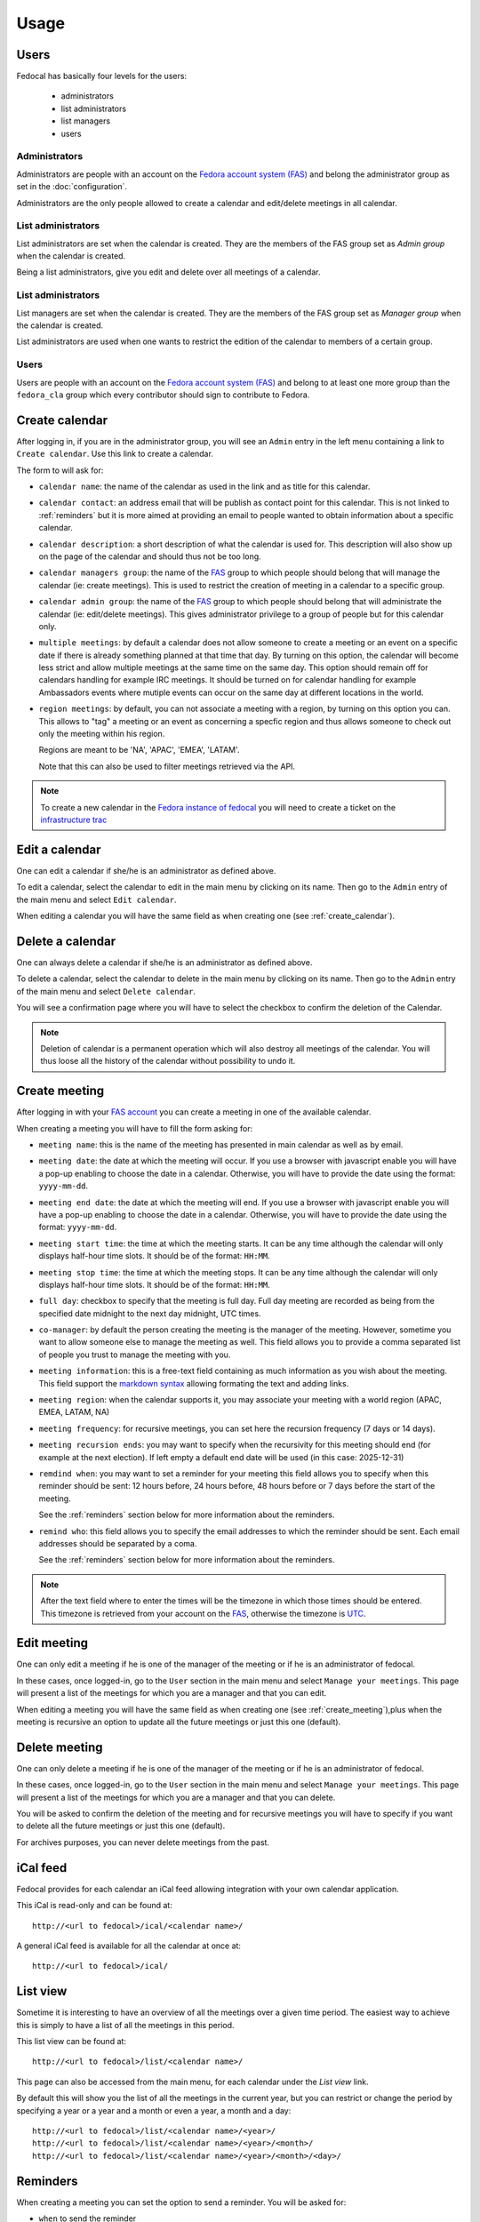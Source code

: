 Usage
=====

Users
-----

Fedocal has basically four levels for the users:

 - administrators
 - list administrators
 - list managers
 - users


Administrators
~~~~~~~~~~~~~~

Administrators are people with an account on the
`Fedora account system (FAS) <https://admin.fedoraproject.org/accounts/>`_ and
belong the administrator group as set in the :doc:`configuration`.

Administrators are the only people allowed to create a calendar and edit/delete
meetings in all calendar.


List administrators
~~~~~~~~~~~~~~~~~~~

List administrators are set when the calendar is created. They are the members
of the FAS group set as `Admin group` when the calendar is created.

Being a list administrators, give you edit and delete over all meetings of
a calendar.


List administrators
~~~~~~~~~~~~~~~~~~~

List managers are set when the calendar is created. They are the members of
the FAS group set as `Manager group` when the calendar is created.

List administrators are used when one wants to restrict the edition of the
calendar to members of a certain group.


Users
~~~~~

Users are people with an account on the
`Fedora account system (FAS) <https://admin.fedoraproject.org/accounts/>`_ and
belong to at least one more group than the ``fedora_cla`` group which
every contributor should sign to contribute to Fedora.



.. _create_calendar:

Create calendar
---------------

After logging in, if you are in the administrator group, you will see an
``Admin`` entry in the left menu containing a link to ``Create calendar``.
Use this link to create a calendar.

The form to will ask for:

- ``calendar name``: the name of the calendar as used in the link and as title
  for this calendar.

- ``calendar contact``: an address email that will be publish as contact point
  for this calendar. This is not linked to :ref:`reminders` but it is more
  aimed at providing an email to people wanted to obtain information about a
  specific calendar.

- ``calendar description``: a short description of what the calendar is used for.
  This description will also show up on the page of the calendar and should
  thus not be too long.

- ``calendar managers group``: the name of the
  `FAS <https://admin.fedoraproject.org/accounts/>`_
  group to which people should belong that will manage the calendar
  (ie: create meetings). This is used to restrict the creation of meeting
  in a calendar to a specific group.

- ``calendar admin group``: the name of the
  `FAS <https://admin.fedoraproject.org/accounts/>`_
  group to which people should belong that will administrate the calendar
  (ie: edit/delete meetings). This gives administrator privilege to a group
  of people but for this calendar only.

- ``multiple meetings``: by default a calendar does not allow someone to create
  a meeting or an event on a specific date if there is already something
  planned at that time that day. By turning on this option, the calendar will
  become less strict and allow multiple meetings at the same time on the same
  day. This option should remain off for calendars handling for example IRC
  meetings.  It should be turned on for calendar handling for example
  Ambassadors events where mutiple events can occur on the same day at
  different locations in the world.

- ``region meetings``: by default, you can not associate a meeting with a region,
  by turning on this option you can. This allows to "tag" a meeting or an event
  as concerning a specfic region and thus allows someone to check out only
  the meeting within his region.

  Regions are meant to be 'NA', 'APAC', 'EMEA', 'LATAM'.

  Note that this can also be used to filter meetings retrieved via the API.


.. note:: To create a new calendar in the `Fedora instance of fedocal
          <https://apps.fedoraproject.org/calendar>`_ you will need to
          create a ticket on the `infrastructure trac
          <https://fedorahosted.org/fedora-infrastructure/>`_


Edit a calendar
---------------

One can edit a calendar if she/he is an administrator as defined
above.

To edit a calendar, select the calendar to edit in the main menu by
clicking on its name. Then go to the ``Admin`` entry of the main menu and
select ``Edit calendar``.

When editing a calendar you will have the same field as when creating one
(see :ref:`create_calendar`).



Delete a calendar
-----------------

One can always delete a calendar if she/he is an administrator as defined
above.

To delete a calendar, select the calendar to delete in the main menu by
clicking on its name. Then go to the ``Admin`` entry of the main menu and
select ``Delete calendar``.

You will see a confirmation page where you will have to select the checkbox
to confirm the deletion of the Calendar.

.. note:: Deletion of calendar is a permanent operation which will also
   destroy all meetings of the calendar. You will thus loose all the
   history of the calendar without possibility to undo it.



.. _create_meeting:

Create meeting
--------------

After logging in with your `FAS account
<https://admin.fedoraproject.org/accounts/>`_ you can create a meeting in one
of the available calendar.


When creating a meeting you will have to fill the form asking for:

- ``meeting name``: this is the name of the meeting has presented in main
  calendar as well as by email.

- ``meeting date``: the date at which the meeting will occur. If you use a
  browser with javascript enable you will have a pop-up enabling to choose
  the date in a calendar. Otherwise, you will have to provide the date using
  the format: ``yyyy-mm-dd``.

- ``meeting end date``: the date at which the meeting will end. If you use a
  browser with javascript enable you will have a pop-up enabling to choose
  the date in a calendar. Otherwise, you will have to provide the date using
  the format: ``yyyy-mm-dd``.

- ``meeting start time``: the time at which the meeting starts. It can be
  any time although the calendar will only displays half-hour time slots.
  It should be of the format: ``HH:MM``.

- ``meeting stop time``: the time at which the meeting stops. It can be
  any time although the calendar will only displays half-hour time slots.
  It should be of the format: ``HH:MM``.

- ``full day``: checkbox to specify that the meeting is full day. Full day
  meeting are recorded as being from the specified date midnight to the
  next day midnight, UTC times.

- ``co-manager``: by default the person creating the meeting is the manager of
  the meeting. However, sometime you want to allow someone else to manage
  the meeting as well. This field allows you to provide a comma separated
  list of people you trust to manage the meeting with you.

- ``meeting information``: this is a free-text field containing as much
  information as you wish about the meeting. This field support the
  `markdown syntax <http://daringfireball.net/projects/markdown/syntax>`_
  allowing formating the text and adding links.

- ``meeting region``: when the calendar supports it, you may associate your
  meeting with a world region (APAC, EMEA, LATAM, NA)

- ``meeting frequency``: for recursive meetings, you can set here the recursion
  frequency (7 days or 14 days).

- ``meeting recursion ends``: you may want to specify when the recursivity for
  this meeting should end (for example at the next election). If left empty a
  default end date will be used (in this case: 2025-12-31)

- ``remdind when``: you may want to set a reminder for your meeting this field
  allows you to specify when this reminder should be sent: 12 hours before, 24
  hours before, 48 hours before or 7 days before the start of the meeting.


  See the :ref:`reminders` section below for more information about the
  reminders.

- ``remind who``: this field allows you to specify the email addresses to which
  the reminder should be sent. Each email addresses should be separated by a
  coma.

  See the :ref:`reminders` section below for more information about the
  reminders.


.. note:: After the text field where to enter the times will be the
   timezone in which those times should be entered. This timezone is
   retrieved from your account on the `FAS
   <https://admin.fedoraproject.org/accounts/>`_, otherwise the timezone
   is `UTC <http://en.wikipedia.org/wiki/Coordinated_Universal_Time>`_.



Edit meeting
------------

One can only edit a meeting if he is one of the manager of the meeting or if
he is an administrator of fedocal.


In these cases, once logged-in, go to the ``User`` section in the main
menu and select ``Manage your meetings``. This page will present a list
of the meetings for which you are a manager and that you can edit.


When editing a meeting you will have the same field as when creating one
(see :ref:`create_meeting`),plus when the meeting is recursive an option
to update all the future meetings or just this one (default).



Delete meeting
--------------

One can only delete a meeting if he is one of the manager of the meeting or if
he is an administrator of fedocal.


In these cases, once logged-in, go to the ``User`` section in the main
menu and select ``Manage your meetings``. This page will present a list
of the meetings for which you are a manager and that you can delete.


You will be asked to confirm the deletion of the meeting and for recursive
meetings you will have to specify if you want to delete all the future meetings
or just this one (default).


For archives purposes, you can never delete meetings from the past.



iCal feed
---------

Fedocal provides for each calendar an iCal feed allowing integration with your
own calendar application.

This iCal is read-only and can be found at::

 http://<url to fedocal>/ical/<calendar name>/

A general iCal feed is available for all the calendar at once at::

 http://<url to fedocal>/ical/



List view
---------

Sometime it is interesting to have an overview of all the meetings over
a given time period. The easiest way to achieve this is simply to have a
list of all the meetings in this period.

This list view can be found at::

 http://<url to fedocal>/list/<calendar name>/

This page can also be accessed from the main menu, for each calendar
under the `List view` link.

By default this will show you the list of all the meetings in the current
year, but you can restrict or change the period by specifying a year or
a year and a month or even a year, a month and a day::

 http://<url to fedocal>/list/<calendar name>/<year>/
 http://<url to fedocal>/list/<calendar name>/<year>/<month>/
 http://<url to fedocal>/list/<calendar name>/<year>/<month>/<day>/



.. _reminders:

Reminders
---------

When creating a meeting you can set the option to send a reminder. You will be
asked for:

- ``when`` to send the reminder
- ``who`` to send the reminder to

The reminder is sent in the name of the person who created the meeting.

.. note:: when sending the reminder to a mailing-list, make sure that the
          person that created the meeting is registered to the list in order
          for the reminder to be allowed.

The reminder will be formated as such:

subject:

::

 [Fedocal] Reminder meeting : <meeting name>


content:

::

 Dear all,

 You are kindly invited to the meeting :
    <meeting name> on <meetin date> from <starting time> to <ending time>

 The meeting will be about:
  <meeting description>


